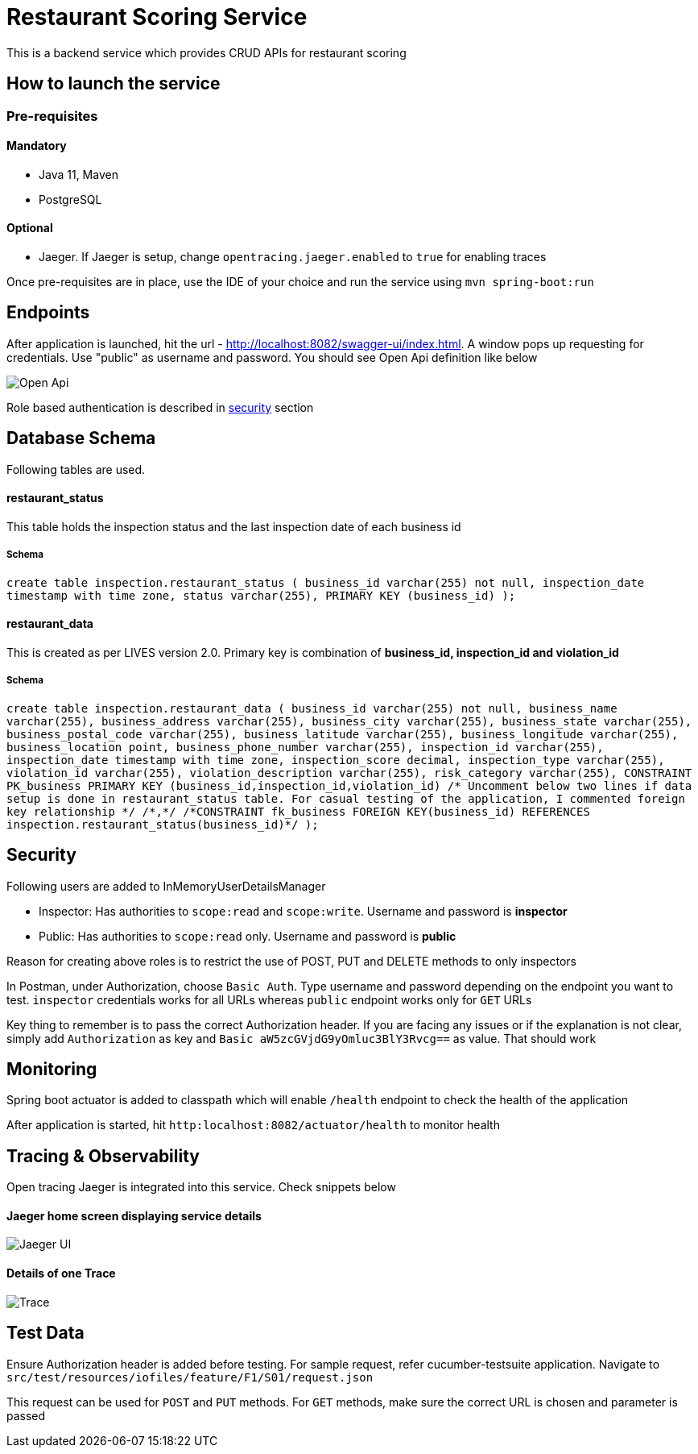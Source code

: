 = Restaurant Scoring Service

This is a backend service which provides CRUD APIs for restaurant scoring

== How to launch the service
=== Pre-requisites
==== Mandatory
- Java 11, Maven
- PostgreSQL

==== Optional
- Jaeger. If Jaeger is setup, change `opentracing.jaeger.enabled` to `true` for enabling traces

Once pre-requisites are in place, use the IDE of your choice and run the service using `mvn spring-boot:run`

== Endpoints

After application is launched, hit the url - http://localhost:8082/swagger-ui/index.html. A window pops up requesting for credentials.
Use "public" as username and password. You should see Open Api definition like below

image::src/main/docs/images/open-api.JPG[Open Api]

Role based authentication is described in <<Security,security>> section

== Database Schema

Following tables are used.

==== restaurant_status

This table holds the inspection status and the last inspection date of each business id

===== Schema
`+create table inspection.restaurant_status (
business_id varchar(255) not null,
inspection_date timestamp with time zone,
status varchar(255),
PRIMARY KEY (business_id)
);+`

==== restaurant_data
This is created as per LIVES version 2.0. Primary key is combination of *business_id, inspection_id and violation_id*

===== Schema
`+create table inspection.restaurant_data (
        business_id varchar(255) not null,
        business_name varchar(255),
		business_address varchar(255),
        business_city varchar(255),
        business_state varchar(255),
		business_postal_code varchar(255),
		business_latitude varchar(255),
        business_longitude varchar(255),
        business_location point,
        business_phone_number varchar(255),
        inspection_id varchar(255),
		inspection_date timestamp with time zone,
		inspection_score decimal,
		inspection_type varchar(255),
		violation_id varchar(255),
		violation_description varchar(255),
		risk_category varchar(255),
        CONSTRAINT PK_business PRIMARY KEY (business_id,inspection_id,violation_id)
        /* Uncomment below two lines if data setup is done in restaurant_status table. For casual testing of the application, I commented foreign key relationship */
        /*,*/
		/*CONSTRAINT fk_business FOREIGN KEY(business_id) REFERENCES inspection.restaurant_status(business_id)*/
);+`

== Security

Following users are added to InMemoryUserDetailsManager

- Inspector: Has authorities to `scope:read` and `scope:write`. Username and password is *inspector*
- Public: Has authorities to `scope:read` only. Username and password is *public*

Reason for creating above roles is to restrict the use of POST, PUT and DELETE methods to only inspectors

In Postman, under Authorization, choose `Basic Auth`. Type username and password depending on the endpoint you want to test.
`inspector` credentials works for all URLs whereas `public` endpoint works only for `GET` URLs

Key thing to remember is to pass the correct Authorization header. If you are facing any issues or if the explanation is
not clear, simply add `Authorization` as key and `Basic aW5zcGVjdG9yOmluc3BlY3Rvcg==` as value. That should work

== Monitoring

Spring boot actuator is added to classpath which will enable `/health` endpoint to check the health of the application

After application is started, hit `http:localhost:8082/actuator/health` to monitor health

== Tracing & Observability

Open tracing Jaeger is integrated into this service. Check snippets below

==== Jaeger home screen displaying service details

image::src/main/docs/images/jaeger.jpg[Jaeger UI]

==== Details of one Trace
image::src/main/docs/images/Trace1.JPG[Trace]

== Test Data

Ensure Authorization header is added before testing. For sample request, refer cucumber-testsuite application.
Navigate to `src/test/resources/iofiles/feature/F1/S01/request.json`

This request can be used for `POST` and `PUT` methods. For `GET` methods, make sure the correct URL is chosen and parameter
is passed



